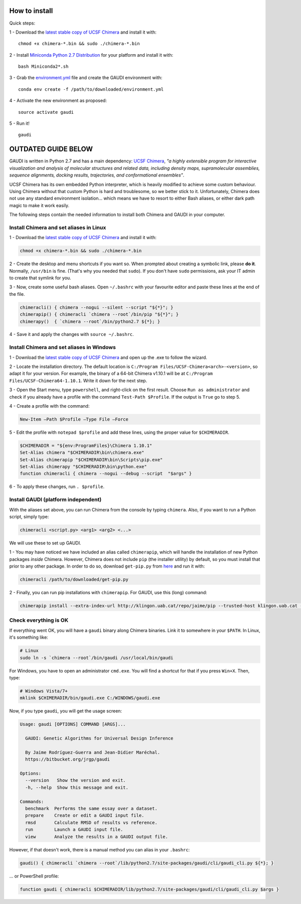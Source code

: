 .. GaudiMM: Genetic Algorithms with Unrestricted
   Descriptors for Intuitive Molecular Modeling
   
   http://bitbucket.org/insilichem/gaudi
  
   Copyright 2017 Jaime Rodriguez-Guerra, Jean-Didier Marechal
   
   Licensed under the Apache License, Version 2.0 (the "License");
   you may not use this file except in compliance with the License.
   You may obtain a copy of the License at
   
        http://www.apache.org/licenses/LICENSE-2.0
   
   Unless required by applicable law or agreed to in writing, software
   distributed under the License is distributed on an "AS IS" BASIS,
   WITHOUT WARRANTIES OR CONDITIONS OF ANY KIND, either express or implied.
   See the License for the specific language governing permissions and
   limitations under the License.

How to install
==============

Quick steps:

1 - Download the `latest stable copy of UCSF Chimera <http://www.cgl.ucsf.edu/chimera/download.html>`_ and install it with:

::

  chmod +x chimera-*.bin && sudo ./chimera-*.bin

2 - Install `Miniconda Python 2.7 Distribution <http://conda.pydata.org/miniconda.html>`_ for your platform and install it with:

::

  bash Miniconda2*.sh

3 - Grab the `environment.yml <https://bitbucket.org/insilichem/gaudi/raw/HEAD/environment.yml>`_ file and create the GAUDI environment with:

::

  conda env create -f /path/to/downloaded/environment.yml

4 - Activate the new environment as proposed:

::

  source activate gaudi

5 - Run it!

::

  gaudi



OUTDATED GUIDE BELOW
====================

GAUDI is written in Python 2.7 and has a main dependency: `UCSF Chimera <https://www.cgl.ucsf.edu/chimera/>`_, *"a highly extensible program for interactive visualization and analysis of molecular structures and related data, including density maps, supramolecular assemblies, sequence alignments, docking results, trajectories, and conformational ensembles"*.

UCSF Chimera has its own embedded Python interpreter, which is heavily modified to achieve some custom behaviour. Using Chimera without that custom Python is hard and troublesome, so we better stick to it. Unfortunately, Chimera does not use any standard environment isolation... which means we have to resort to either Bash aliases, or either dark path magic to make it work easily.

The following steps contain the needed information to install both Chimera and GAUDI in your computer.
  
Install Chimera and set aliases in Linux
----------------------------------------

1 - Download the `latest stable copy of UCSF Chimera <http://www.cgl.ucsf.edu/chimera/download.html>`_ and install it with:

.. code-block:: console

    chmod +x chimera-*.bin && sudo ./chimera-*.bin

2 - Create the desktop and menu shortcuts if you want so. When prompted about creating a symbolic link, please **do it**. Normally, ``/usr/bin`` is fine. (That's why you needed that ``sudo``). If you don't have ``sudo`` permissions, ask your IT admin to create that symlink for you.

3 - Now, create some useful bash aliases. Open ``~/.bashrc`` with your favourite editor and paste these lines at the end of the file.

.. code-block:: bash

    chimeracli() { chimera --nogui --silent --script "${*}"; }
    chimerapip() { chimeracli `chimera --root`/bin/pip "${*}"; }
    chimerapy()  { `chimera --root`/bin/python2.7 ${*}; }


4 - Save it and apply the changes with ``source ~/.bashrc``. 

Install Chimera and set aliases in Windows
------------------------------------------

1 - Download the `latest stable copy of UCSF Chimera <http://www.cgl.ucsf.edu/chimera/download.html>`_ and open up the .exe to follow the wizard.

2 - Locate the installation directory. The default location is ``C:/Program Files/UCSF-Chimera<arch>-<version>``, so adapt it for your version. For example, the binary of a 64-bit Chimera v1.10.1 will be at ``C:/Program Files/UCSF-Chimera64-1.10.1``. Write it down for the next step.

3 - Open the Start menu, type ``powershell``, and right-click on the first result. Choose ``Run as administrator`` and check if you already have a profile with the command ``Test-Path $Profile``. If the output is ``True`` go to step 5.

4 - Create a profile with the command:

.. code-block:: console

    New-Item –Path $Profile –Type File –Force

5 - Edit the profile with ``notepad $profile`` and add these lines, using the proper value for ``$CHIMERADIR``.

.. code-block:: console

    $CHIMERADIR = "${env:ProgramFiles}\Chimera 1.10.1"
    Set-Alias chimera "$CHIMERADIR\bin\chimera.exe"
    Set-Alias chimerapip "$CHIMERADIR\bin\Scripts\pip.exe"
    Set-Alias chimerapy "$CHIMERADIR\bin\python.exe"
    function chimeracli { chimera --nogui --debug --script  "$args" }

6 - To apply these changes, run ``. $profile``.

Install GAUDI (platform independent)
------------------------------------

With the aliases set above, you can run Chimera from the console by typing ``chimera``. Also, if you want to run a Python script, simply type:

.. code-block:: console

    chimeracli <script.py> <arg1> <arg2> <...>

We will use these to set up GAUDI.

1 - You may have noticed we have included an alias called ``chimerapip``, which will handle the installation of new Python packages *inside* Chimera. However, Chimera does not include ``pip`` (the installer utility) by default, so you must install that prior to any other package. In order to do so, download ``get-pip.py`` from `here <https://bootstrap.pypa.io/get-pip.py>`_ and run it with:

.. code-block:: console

    chimeracli /path/to/downloaded/get-pip.py

2 - Finally, you can run pip installations with ``chimerapip``. For GAUDI, use this (long) command:

.. code-block:: console

    chimerapip install --extra-index-url http://klingon.uab.cat/repo/jaime/pip --trusted-host klingon.uab.cat --allow-unverified gaudi gaudi



Check everything is OK
----------------------

If everything went OK, you will have a ``gaudi`` binary along Chimera binaries. Link it to somewhere in your ``$PATH``. In Linux, it's something like:

.. code-block:: console
    
    # Linux
    sudo ln -s `chimera --root`/bin/gaudi /usr/local/bin/gaudi

For Windows, you have to open an administrator ``cmd.exe``. You will find a shortcut for that if you press ``Win+X``. Then, type:

.. code-block:: console

    # Windows Vista/7+
    mklink $CHIMERADIR/bin/gaudi.exe C:/WINDOWS/gaudi.exe

Now, if you type ``gaudi``, you will get the usage screen:

.. code-block:: console

    Usage: gaudi [OPTIONS] COMMAND [ARGS]...

      GAUDI: Genetic Algorithms for Universal Design Inference

      By Jaime Rodríguez-Guerra and Jean-Didier Maréchal.
      https://bitbucket.org/jrgp/gaudi

    Options:
      --version   Show the version and exit.
      -h, --help  Show this message and exit.

    Commands:
      benchmark  Performs the same essay over a dataset.
      prepare    Create or edit a GAUDI input file.
      rmsd       Calculate RMSD of results vs reference.
      run        Launch a GAUDI input file.
      view       Analyze the results in a GAUDI output file.


However, if that doesn't work, there is a manual method you can alias in your ``.bashrc``:

.. code-block:: console
    
    gaudi() { chimeracli `chimera --root`/lib/python2.7/site-packages/gaudi/cli/gaudi_cli.py ${*}; }


... or PowerShell profile:

.. code-block:: console
    
    function gaudi { chimeracli $CHIMERADIR/lib/python2.7/site-packages/gaudi/cli/gaudi_cli.py $args }
